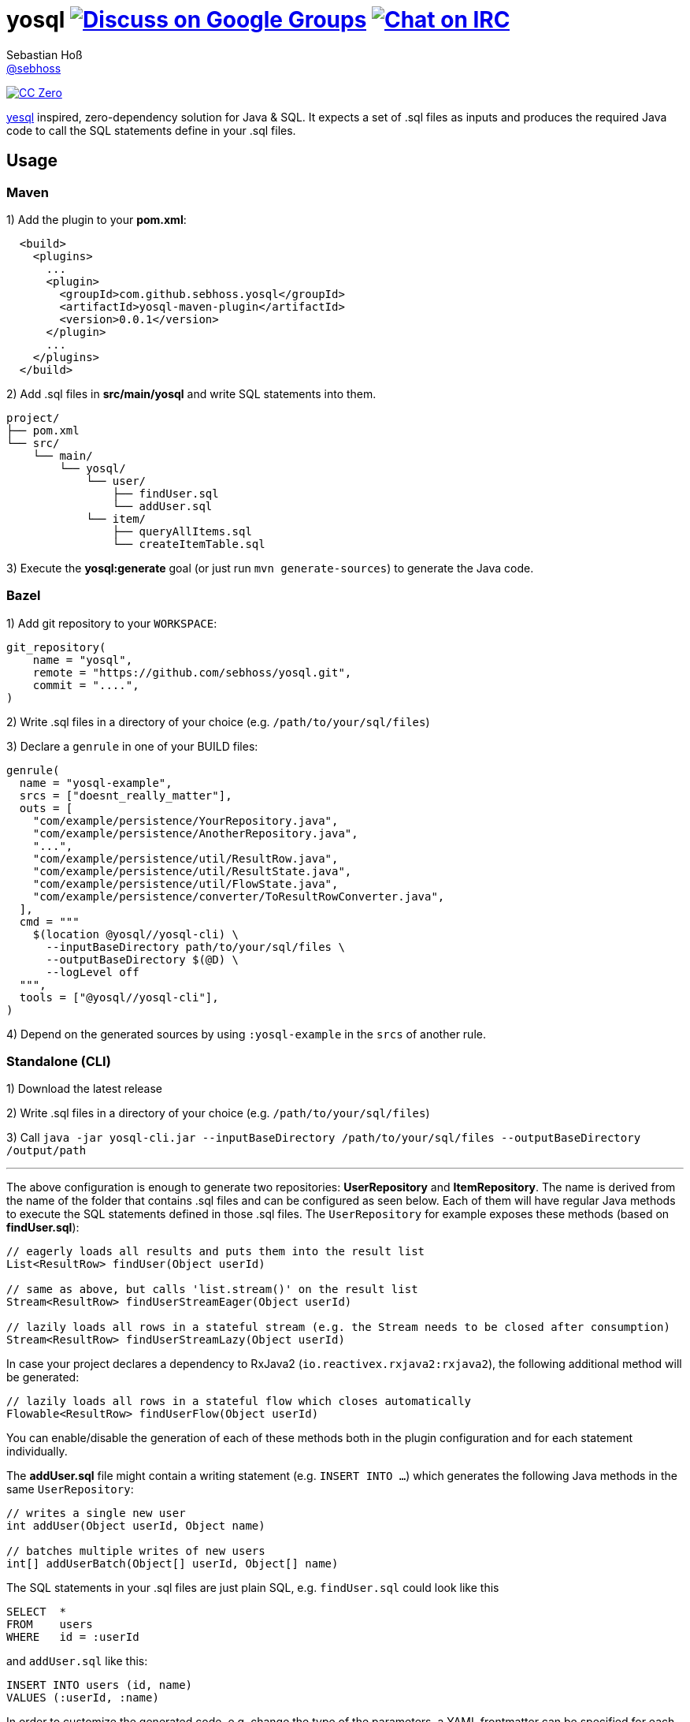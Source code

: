 = yosql image:https://img.shields.io/badge/email-%40metio-brightgreen.svg?style=social&label=mail["Discuss on Google Groups", link="https://groups.google.com/forum/#!forum/metio"] image:https://img.shields.io/badge/irc-%23metio.wtf-brightgreen.svg?style=social&label=IRC["Chat on IRC", link="http://webchat.freenode.net/?channels=metio.wtf"]
Sebastian Hoß <https://seb.xn--ho-hia.de/[@sebhoss]>
:github-org: sebhoss
:project-name: yosql

image:https://img.shields.io/badge/license-cc%20zero-000000.svg?style=flat-square["CC Zero", link="http://creativecommons.org/publicdomain/zero/1.0/"]

link:https://github.com/krisajenkins/yesql[yesql] inspired, zero-dependency solution for Java & SQL. It expects a set of .sql files as inputs and produces the required Java code to call the SQL statements define in your .sql files.

== Usage

=== Maven 

1) Add the plugin to your *pom.xml*:

[source, xml]
----
  <build>
    <plugins>
      ...
      <plugin>
        <groupId>com.github.sebhoss.yosql</groupId>
        <artifactId>yosql-maven-plugin</artifactId>
        <version>0.0.1</version>
      </plugin>
      ...
    </plugins>
  </build>
----

2) Add .sql files in *src/main/yosql* and write SQL statements into them.

[source]
----
project/
├── pom.xml
└── src/
    └── main/
        └── yosql/
            └── user/
                ├── findUser.sql
                └── addUser.sql
            └── item/
                ├── queryAllItems.sql
                └── createItemTable.sql
----

3) Execute the *yosql:generate* goal (or just run `mvn generate-sources`) to generate the Java code.

=== Bazel

1) Add git repository to your `WORKSPACE`:

[source]
----
git_repository(
    name = "yosql",
    remote = "https://github.com/sebhoss/yosql.git",
    commit = "....",
)
----

2) Write .sql files in a directory of your choice (e.g. `/path/to/your/sql/files`)

3) Declare a `genrule` in one of your BUILD files:

[source]
----

genrule(
  name = "yosql-example",
  srcs = ["doesnt_really_matter"],
  outs = [
    "com/example/persistence/YourRepository.java",
    "com/example/persistence/AnotherRepository.java",
    "...",
    "com/example/persistence/util/ResultRow.java",
    "com/example/persistence/util/ResultState.java",
    "com/example/persistence/util/FlowState.java",
    "com/example/persistence/converter/ToResultRowConverter.java",
  ],
  cmd = """
    $(location @yosql//yosql-cli) \
      --inputBaseDirectory path/to/your/sql/files \
      --outputBaseDirectory $(@D) \
      --logLevel off
  """,
  tools = ["@yosql//yosql-cli"],
)
----

4) Depend on the generated sources by using `:yosql-example` in the `srcs` of another rule.

=== Standalone (CLI)

1) Download the latest release

2) Write .sql files in a directory of your choice (e.g. `/path/to/your/sql/files`)

3) Call `java -jar yosql-cli.jar --inputBaseDirectory /path/to/your/sql/files --outputBaseDirectory /output/path`

'''

The above configuration is enough to generate two repositories: *UserRepository* and *ItemRepository*. The name is derived from the name of the folder that contains .sql files and can be configured as seen below. Each of them will have regular Java methods to execute the SQL statements defined in those .sql files. The `UserRepository` for example exposes these methods (based on *findUser.sql*):

[source, java]
----
// eagerly loads all results and puts them into the result list
List<ResultRow> findUser(Object userId)

// same as above, but calls 'list.stream()' on the result list
Stream<ResultRow> findUserStreamEager(Object userId)

// lazily loads all rows in a stateful stream (e.g. the Stream needs to be closed after consumption)
Stream<ResultRow> findUserStreamLazy(Object userId)
----

In case your project declares a dependency to RxJava2 (`io.reactivex.rxjava2:rxjava2`), the following additional method will be generated:

[source, java]
----
// lazily loads all rows in a stateful flow which closes automatically
Flowable<ResultRow> findUserFlow(Object userId)
----

You can enable/disable the generation of each of these methods both in the plugin configuration and for each statement individually.

The *addUser.sql* file might contain a writing statement (e.g. `INSERT INTO ...`) which generates the following Java methods in the same `UserRepository`:

[source, java]
----
// writes a single new user
int addUser(Object userId, Object name)

// batches multiple writes of new users
int[] addUserBatch(Object[] userId, Object[] name)
----

The SQL statements in your .sql files are just plain SQL, e.g. `findUser.sql` could look like this

[source, sql]
----
SELECT  *
FROM    users
WHERE   id = :userId
----

and `addUser.sql` like this:

[source, sql]
----
INSERT INTO users (id, name)
VALUES (:userId, :name)
----

In order to customize the generated code, e.g. change the type of the parameters, a YAML frontmatter can be specified for each SQL statement like this:

[source, sql]
----
-- parameters:
--   - name: userId
--     type: int
SELECT  *
FROM    users
WHERE   id = :userId
----

This changes the generated code to this:

[source, java]
----
// uses 'int' instead of 'Object'
List<ResultRow> findUser(int userId)
Stream<ResultRow> findUserStreamEager(int userId)
Stream<ResultRow> findUserStreamLazy(int userId)
Flowable<ResultRow> findUserFlow(int userId)
----

Changing the result type is possible with the help of a converter:

[source, sql]
----
-- parameters:
--   - name: userId
--     type: int
-- resultConverter:
--   converterType: my.own.UserConverter
--   resultType: my.own.User
SELECT  *
FROM    users
WHERE   id = :userId
----

Which in turn changes the generated code into this:

[source, java]
----
// uses 'User' instead of 'ResultRow' & 'int' instead of 'Object'
List<User> findUser(int userId)
Stream<User> findUserStreamEager(int userId)
Stream<User> findUserStreamLazy(int userId)
Flowable<User> findUserFlow(int userId)
----


`my.own.UserConverter` could look like this:

[source, java]
----
package my.own;

import java.sql.ResultSet;
import java.sql.SQLException;

import my.own.User;
import my.own.persistence.util.ResultState;

public class UserConverter {

    public final User asUserType(final ResultState result) throws SQLException {
        final ResultSet resultSet = result.getResultSet();
        final User pojo = new User();
        pojo.setId(resultSet.getInt("id"));
        pojo.setName(resultSet.getString("name"));
        return pojo;
    }

}
----

Vendor specific statements are support as well. Just add a *vendor* key to your frontmatter like this:

[source, sql]
----
-- name: findUsers
-- vendor: Oracle
SELECT  *
FROM    (
    SELECT  ROWNUM rn, data.*
    FROM    (
        SELECT  *
        FROM    users
        WHERE   id = :userId
    ) data
    WHERE   rn <=  :offset + :limit
)
WHERE rn >= :offset
;

-- name: findUsers
-- vendor: PostgreSQL
SELECT  *
FROM    users
WHERE   id = :userId
OFFSET  :offset
FETCH NEXT :limit ROWS ONLY
;

-- name: findUsers
SELECT  *
FROM    users
WHERE   id = :userId
OFFSET  :offset
LIMIT   :limit
;
----

The first two statements specify a vendor which means that those queries will only be executed when running against the specified database. In case you want to specify a fallback-query that is used whenever no other vendor matches, specify another statement with the same name but no vendor.

Take a look in the *yosql-example* module that contains multiple example .sql files and a small application that uses the generated repositories. A complete list of configuration options follows below.

== Configuration Options

The plugin offers several ways to influence how the generated code looks like. The following options can be applied both globally in the plugin configuration or individually for each SQL statement.

.Method options
|===
|Configuration Key|Default Value|Description

|methodAllowedReadPrefixes
|select, read, query, find
|The allow method name prefixes for reading methods.

|methodAllowedWritePrefixes
|update, insert, delete, create, write, add, remove, merge, drop
|The allow method name prefixes for writing methods.

|methodBatchPrefix
|
|The method name prefix to apply to all batch methods.

|methodBatchSuffix
|Batch
|The method name suffix to apply to all batch methods.

|methodAllowedCallPrefixes
|call, execute
|The allow method name prefixes for calling methods.

|methodCatchAndRethrow
|true
|Whether generated methods should catch `SqlException`s and rethrow them as `RuntimeException`s. If set to *false*, this will cause methods to declare that they throw a checked exception which in turn will force all its users to handle the exception themselves.

|methodEagerName
|Eager
|The method name suffix to apply to all eager stream methods.

|methodLazyName
|Lazy
|The method name suffix to apply to all lazy stream methods.

|methodRxJavaApi
|_auto detect_
|Controls whether a RxJava `io.reactivex.Flowable` based method should be generated. In case `io.reactivex.rxjava2:rxjava` is a declared dependency, defaults to *true*.

|methodRxJavaPrefix
|
|The method name prefix to apply to all RxJava methods.

|methodRxJavaSuffix
|Flow
|The method name suffix to apply to all RxJava methods.

|methodStreamEagerApi
|true
|Controls whether an eager `Stream` based method should be generated. If the target Java version is set to anything below 1.8, defaults to *false*

|methodStreamLazyApi
|true
|Controls whether a lazy `Stream` based method should be generated. If the target Java version is set to anything below 1.8, defaults to *false*

|methodStreamPrefix
|
|The method name prefix to apply to all stream methods.

|methodStreamSuffix
|Stream
|The method name suffix to apply to all stream methods.

|methodValidateNamePrefixes
|true
|Controls whether method names are validated according to `methodAllowedReadPrefixes` and `methodAllowedWritePrefixes`.

|===

These options can only be applied on individual SQL statements

.SQL statement options
|===
|Configuration Key|Default Value|Description

|name
|_auto detect_
|The name of the SQL statement. Defaults to the name of the file that contains the SQL statement. If multiple SQL statements are found inside the file, a numeric suffix starting with *1* will be added after each name. The name will further be enhanced by `methodBatchPrefix`, `methodBatchSuffix`, `methodEagerName`, `methodLazyName`, `methodRxJavaPrefix`, `methodRxJavaSuffix`, `methodStreamPrefix` and `methodStreamSuffix` (depending on which applies).

|repository
|_auto detect_
|The fully qualified name of the target repository this SQL statement is supposed to end up with. Defaults to the repository implied by the directory that contains the .sql file which contains the SQL statement and the `basePackageName`.

|parameters
|_auto detect_
|A list of (name: `String`, type: `Type`) tuples that specify the types for input parameters. The plugin performs a quick validation to verify that no unknown parameter (one that does not exist in the SQL statement) is part of that list and fails the build if unknown parameters are found.

|resultConverter
|`defaultRowConverter`
|The row converter to apply for each row in the result set. Defaults to the `defaultRowConverter` specified in the plugin configuration.

|vendor
|
|The name of the database product that the SQL statement is written for. Typical values are *PostgreSQL*, *H2*, *MySQL*, *Oracle*, *DB2*, *Microsoft SQL Server*, *Apache Derby*, *HSQL Database Engine*.
|===


Plugin only options can only be applied globally in the plugin configuration.

.Plugin options
|===
|Configuration Key|Default Value|Description

|sqlFiles
|src/main/yosql/**/*.sql
|The .sql files to include.

|outputBaseDirectory
|${project.build.directory}/generated-sources/yosql
|The output directory for the generated classes

|basePackageName
|com.example.persistence
|The base package name for the generated code.

|utilityPackageName
|util
|The utility package name for the generated utilities.

|converterPackageName
|converter
|The converter package name for the generated converters.

|java
|1.8
|The target Java source version for the generated code.

|repositoryNameSuffix
|Repository
|The repository name suffix to use for all generated repositories.

|defaultRowConverter
|resultRowConverter
|The default row converter to use for each statement that returns a value and does not specify a converter itself. Can either be the alias of a converter or the fully qualified name of a converter.

|sqlFilesCharset
|UTF-8
|The character set to use while reading .sql files.

|sqlStatementSeparator
|;
|The SQL statement separator to use to split multiple SQL statement inside a single .sql file.

|rxJavaGroupId
|io.reactivex.rxjava2
|The groupId to match for automatic RxJava detection.

|rxJavaArtifactId
|rxjava
|The artifactId to match for automatic RxJava detection.

|resultRowConverters
|
|List of globally configured row converters for result sets. The `ToResultRowConverter` is always added with the alias `resultRowConverter`
|===

== Alternatives

* https://github.com/OpenGamma/ElSql

== License

To the extent possible under law, the author(s) have dedicated all copyright
and related and neighboring rights to this software to the public domain
worldwide. This software is distributed without any warranty.

You should have received a copy of the CC0 Public Domain Dedication along
with this software. If not, see http://creativecommons.org/publicdomain/zero/1.0/.

== Mirrors

* https://github.com/sebhoss/yosql
* https://bitbucket.org/sebhoss/yosql
